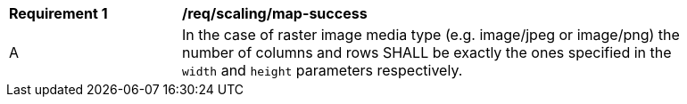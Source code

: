 [[req_scaling_map-success]]
[width="90%",cols="2,6a"]
|===
^|*Requirement {counter:req-id}* |*/req/scaling/map-success*
^|A |In the case of raster image media type (e.g. image/jpeg or image/png) the number of columns and rows SHALL be exactly the ones specified in the `width` and `height` parameters respectively.
|===
